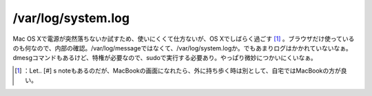 ﻿/var/log/system.log
######################################


Mac OS Xで電源が突然落ちないか試すため、使いにくくて仕方ないが、OS Xでしばらく過ごす [#]_ 。ブラウザだけ使っているのも何なので、内部の確認。/var/log/messageではなくて、/var/log/system.logか。でもあまりログはかかれていないなぁ。dmesgコマンドもあるけど、特権が必要なので、sudoで実行する必要あり。やっぱり微妙につかいにくいなぁ。



.. [#] ：Let.. [#] s noteもあるのだが、MacBookの画面になれたら、外に持ち歩く時は別として、自宅ではMacBookの方が良い。



.. author:: mkouhei
.. categories:: MacBook, 
.. tags::
.. comments::


